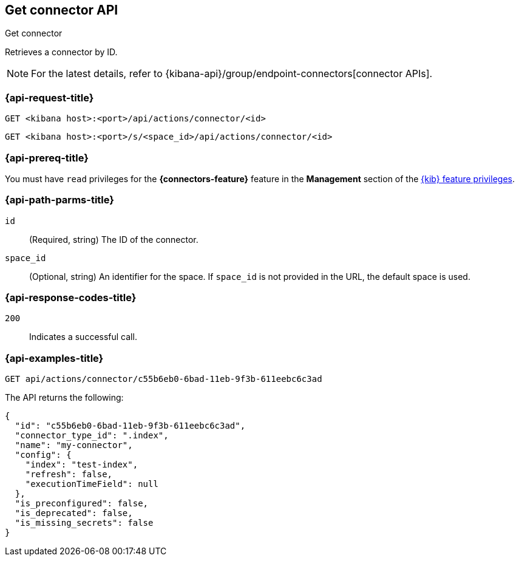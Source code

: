 [[get-connector-api]]
== Get connector API
++++
<titleabbrev>Get connector</titleabbrev>
++++

Retrieves a connector by ID.

NOTE: For the latest details, refer to {kibana-api}/group/endpoint-connectors[connector APIs].

[discrete]
[[get-connector-api-request]]
=== {api-request-title}

`GET <kibana host>:<port>/api/actions/connector/<id>`

`GET <kibana host>:<port>/s/<space_id>/api/actions/connector/<id>`

[discrete]
=== {api-prereq-title}

You must have `read` privileges for the *{connectors-feature}* feature in the
*Management* section of the
<<kibana-feature-privileges,{kib} feature privileges>>.

[discrete]
[[get-connector-api-params]]
=== {api-path-parms-title}

`id`::
  (Required, string) The ID of the connector.

`space_id`::
  (Optional, string) An identifier for the space. If `space_id` is not provided in the URL, the default space is used.

[discrete]
[[get-connector-api-codes]]
=== {api-response-codes-title}

`200`::
    Indicates a successful call.

[discrete]
[[get-connector-api-example]]
=== {api-examples-title}

[source,sh]
--------------------------------------------------
GET api/actions/connector/c55b6eb0-6bad-11eb-9f3b-611eebc6c3ad
--------------------------------------------------
// KIBANA

The API returns the following:

[source,sh]
--------------------------------------------------
{
  "id": "c55b6eb0-6bad-11eb-9f3b-611eebc6c3ad",
  "connector_type_id": ".index",
  "name": "my-connector",
  "config": {
    "index": "test-index",
    "refresh": false,
    "executionTimeField": null
  },
  "is_preconfigured": false,
  "is_deprecated": false,
  "is_missing_secrets": false
}
--------------------------------------------------